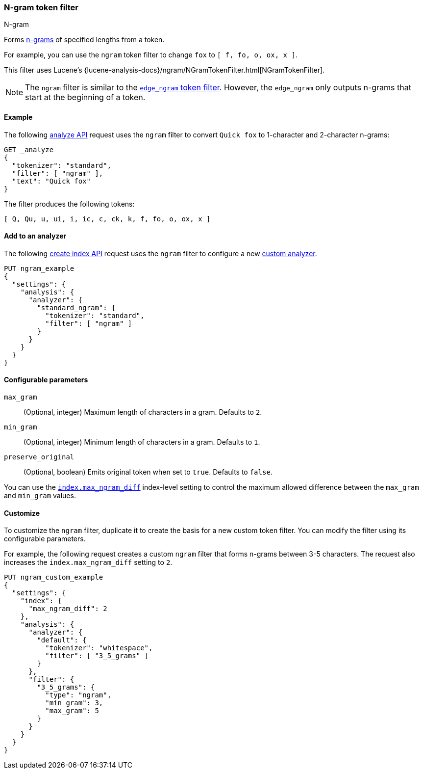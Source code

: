 [[analysis-ngram-tokenfilter]]
=== N-gram token filter
++++
<titleabbrev>N-gram</titleabbrev>
++++

Forms https://en.wikipedia.org/wiki/N-gram[n-grams] of specified lengths from
a token.

For example, you can use the `ngram` token filter to change `fox` to
`[ f, fo, o, ox, x ]`.

This filter uses Lucene's
{lucene-analysis-docs}/ngram/NGramTokenFilter.html[NGramTokenFilter].

[NOTE]
====
The `ngram` filter is similar to the
<<analysis-edgengram-tokenfilter,`edge_ngram` token filter>>. However, the
`edge_ngram` only outputs n-grams that start at the beginning of a token.
====

[[analysis-ngram-tokenfilter-analyze-ex]]
==== Example

The following <<indices-analyze,analyze API>> request uses the `ngram`
filter to convert `Quick fox` to 1-character and 2-character n-grams:

[source,console]
--------------------------------------------------
GET _analyze
{
  "tokenizer": "standard",
  "filter": [ "ngram" ],
  "text": "Quick fox"
}
--------------------------------------------------

The filter produces the following tokens:

[source,text]
--------------------------------------------------
[ Q, Qu, u, ui, i, ic, c, ck, k, f, fo, o, ox, x ]
--------------------------------------------------

/////////////////////
[source,console-result]
--------------------------------------------------
{
  "tokens" : [
    {
      "token" : "Q",
      "start_offset" : 0,
      "end_offset" : 5,
      "type" : "<ALPHANUM>",
      "position" : 0
    },
    {
      "token" : "Qu",
      "start_offset" : 0,
      "end_offset" : 5,
      "type" : "<ALPHANUM>",
      "position" : 0
    },
    {
      "token" : "u",
      "start_offset" : 0,
      "end_offset" : 5,
      "type" : "<ALPHANUM>",
      "position" : 0
    },
    {
      "token" : "ui",
      "start_offset" : 0,
      "end_offset" : 5,
      "type" : "<ALPHANUM>",
      "position" : 0
    },
    {
      "token" : "i",
      "start_offset" : 0,
      "end_offset" : 5,
      "type" : "<ALPHANUM>",
      "position" : 0
    },
    {
      "token" : "ic",
      "start_offset" : 0,
      "end_offset" : 5,
      "type" : "<ALPHANUM>",
      "position" : 0
    },
    {
      "token" : "c",
      "start_offset" : 0,
      "end_offset" : 5,
      "type" : "<ALPHANUM>",
      "position" : 0
    },
    {
      "token" : "ck",
      "start_offset" : 0,
      "end_offset" : 5,
      "type" : "<ALPHANUM>",
      "position" : 0
    },
    {
      "token" : "k",
      "start_offset" : 0,
      "end_offset" : 5,
      "type" : "<ALPHANUM>",
      "position" : 0
    },
    {
      "token" : "f",
      "start_offset" : 6,
      "end_offset" : 9,
      "type" : "<ALPHANUM>",
      "position" : 1
    },
    {
      "token" : "fo",
      "start_offset" : 6,
      "end_offset" : 9,
      "type" : "<ALPHANUM>",
      "position" : 1
    },
    {
      "token" : "o",
      "start_offset" : 6,
      "end_offset" : 9,
      "type" : "<ALPHANUM>",
      "position" : 1
    },
    {
      "token" : "ox",
      "start_offset" : 6,
      "end_offset" : 9,
      "type" : "<ALPHANUM>",
      "position" : 1
    },
    {
      "token" : "x",
      "start_offset" : 6,
      "end_offset" : 9,
      "type" : "<ALPHANUM>",
      "position" : 1
    }
  ]
}
--------------------------------------------------
/////////////////////

[[analysis-ngram-tokenfilter-analyzer-ex]]
==== Add to an analyzer

The following <<indices-create-index,create index API>> request uses the `ngram`
filter to configure a new <<analysis-custom-analyzer,custom analyzer>>.

[source,console]
--------------------------------------------------
PUT ngram_example
{
  "settings": {
    "analysis": {
      "analyzer": {
        "standard_ngram": {
          "tokenizer": "standard",
          "filter": [ "ngram" ]
        }
      }
    }
  }
}
--------------------------------------------------

[[analysis-ngram-tokenfilter-configure-parms]]
==== Configurable parameters

`max_gram`::
(Optional, integer)
Maximum length of characters in a gram. Defaults to `2`.

`min_gram`::
(Optional, integer)
Minimum length of characters in a gram. Defaults to `1`.

`preserve_original`::
(Optional, boolean)
Emits original token when set to `true`. Defaults to `false`.

You can use the <<index-max-ngram-diff,`index.max_ngram_diff`>> index-level
setting to control the maximum allowed difference between the `max_gram` and
`min_gram` values.

[[analysis-ngram-tokenfilter-customize]]
==== Customize

To customize the `ngram` filter, duplicate it to create the basis for a new
custom token filter. You can modify the filter using its configurable
parameters.

For example, the following request creates a custom `ngram` filter that forms
n-grams between 3-5 characters. The request also increases the
`index.max_ngram_diff` setting to `2`.

[source,console]
--------------------------------------------------
PUT ngram_custom_example
{
  "settings": {
    "index": {
      "max_ngram_diff": 2
    },
    "analysis": {
      "analyzer": {
        "default": {
          "tokenizer": "whitespace",
          "filter": [ "3_5_grams" ]
        }
      },
      "filter": {
        "3_5_grams": {
          "type": "ngram",
          "min_gram": 3,
          "max_gram": 5
        }
      }
    }
  }
}
--------------------------------------------------
